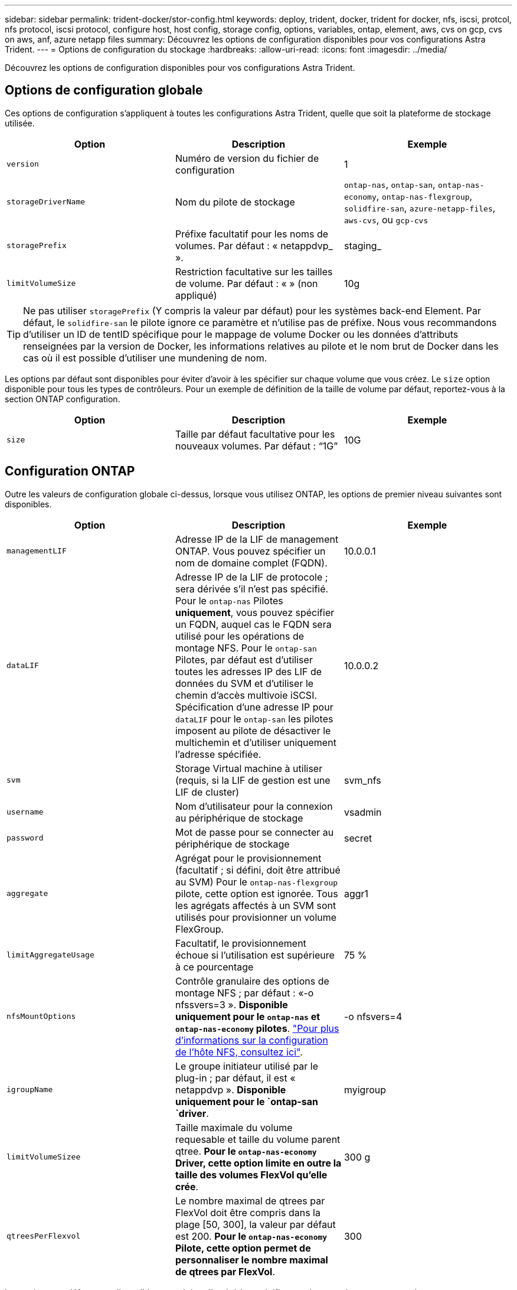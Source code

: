 ---
sidebar: sidebar 
permalink: trident-docker/stor-config.html 
keywords: deploy, trident, docker, trident for docker, nfs, iscsi, protcol, nfs protocol, iscsi protocol, configure host, host config, storage config, options, variables, ontap, element, aws, cvs on gcp, cvs on aws, anf, azure netapp files 
summary: Découvrez les options de configuration disponibles pour vos configurations Astra Trident. 
---
= Options de configuration du stockage
:hardbreaks:
:allow-uri-read: 
:icons: font
:imagesdir: ../media/


Découvrez les options de configuration disponibles pour vos configurations Astra Trident.



== Options de configuration globale

Ces options de configuration s'appliquent à toutes les configurations Astra Trident, quelle que soit la plateforme de stockage utilisée.

[cols="3*"]
|===
| Option | Description | Exemple 


| `version`  a| 
Numéro de version du fichier de configuration
 a| 
1



| `storageDriverName`  a| 
Nom du pilote de stockage
 a| 
`ontap-nas`, `ontap-san`, `ontap-nas-economy`,
`ontap-nas-flexgroup`, `solidfire-san`, `azure-netapp-files`, `aws-cvs`, ou `gcp-cvs`



| `storagePrefix`  a| 
Préfixe facultatif pour les noms de volumes. Par défaut : « netappdvp_ ».
 a| 
staging_



| `limitVolumeSize`  a| 
Restriction facultative sur les tailles de volume. Par défaut : « » (non appliqué)
 a| 
10g

|===

TIP: Ne pas utiliser `storagePrefix` (Y compris la valeur par défaut) pour les systèmes back-end Element. Par défaut, le `solidfire-san` le pilote ignore ce paramètre et n'utilise pas de préfixe. Nous vous recommandons d'utiliser un ID de tentID spécifique pour le mappage de volume Docker ou les données d'attributs renseignées par la version de Docker, les informations relatives au pilote et le nom brut de Docker dans les cas où il est possible d'utiliser une mundening de nom.

Les options par défaut sont disponibles pour éviter d'avoir à les spécifier sur chaque volume que vous créez. Le `size` option disponible pour tous les types de contrôleurs. Pour un exemple de définition de la taille de volume par défaut, reportez-vous à la section ONTAP configuration.

[cols="3*"]
|===
| Option | Description | Exemple 


| `size`  a| 
Taille par défaut facultative pour les nouveaux volumes. Par défaut : “1G”
 a| 
10G

|===


== Configuration ONTAP

Outre les valeurs de configuration globale ci-dessus, lorsque vous utilisez ONTAP, les options de premier niveau suivantes sont disponibles.

[cols="3*"]
|===
| Option | Description | Exemple 


| `managementLIF`  a| 
Adresse IP de la LIF de management ONTAP. Vous pouvez spécifier un nom de domaine complet (FQDN).
 a| 
10.0.0.1



| `dataLIF`  a| 
Adresse IP de la LIF de protocole ; sera dérivée s'il n'est pas spécifié. Pour le `ontap-nas` Pilotes *uniquement*, vous pouvez spécifier un FQDN, auquel cas le FQDN sera utilisé pour les opérations de montage NFS. Pour le `ontap-san` Pilotes, par défaut est d'utiliser toutes les adresses IP des LIF de données du SVM et d'utiliser le chemin d'accès multivoie iSCSI. Spécification d'une adresse IP pour `dataLIF` pour le `ontap-san` les pilotes imposent au pilote de désactiver le multichemin et d'utiliser uniquement l'adresse spécifiée.
 a| 
10.0.0.2



| `svm`  a| 
Storage Virtual machine à utiliser (requis, si la LIF de gestion est une LIF de cluster)
 a| 
svm_nfs



| `username`  a| 
Nom d'utilisateur pour la connexion au périphérique de stockage
 a| 
vsadmin



| `password`  a| 
Mot de passe pour se connecter au périphérique de stockage
 a| 
secret



| `aggregate`  a| 
Agrégat pour le provisionnement (facultatif ; si défini, doit être attribué au SVM) Pour le `ontap-nas-flexgroup` pilote, cette option est ignorée. Tous les agrégats affectés à un SVM sont utilisés pour provisionner un volume FlexGroup.
 a| 
aggr1



| `limitAggregateUsage`  a| 
Facultatif, le provisionnement échoue si l'utilisation est supérieure à ce pourcentage
 a| 
75 %



| `nfsMountOptions`  a| 
Contrôle granulaire des options de montage NFS ; par défaut : «-o nfssvers=3 ». *Disponible uniquement pour le `ontap-nas` et `ontap-nas-economy` pilotes*. https://www.netapp.com/pdf.html?item=/media/10720-tr-4067.pdf["Pour plus d'informations sur la configuration de l'hôte NFS, consultez ici"^].
 a| 
-o nfsvers=4



| `igroupName`  a| 
Le groupe initiateur utilisé par le plug-in ; par défaut, il est « netappdvp ». *Disponible uniquement pour le `ontap-san `driver*.
 a| 
myigroup



| `limitVolumeSizee`  a| 
Taille maximale du volume requesable et taille du volume parent qtree. *Pour le `ontap-nas-economy` Driver, cette option limite en outre la taille des volumes FlexVol qu'elle crée*.
 a| 
300 g



| `qtreesPerFlexvol`  a| 
Le nombre maximal de qtrees par FlexVol doit être compris dans la plage [50, 300], la valeur par défaut est 200. *Pour le `ontap-nas-economy` Pilote, cette option permet de personnaliser le nombre maximal de qtrees par FlexVol*.
 a| 
300

|===
Les options par défaut sont disponibles pour éviter d'avoir à les spécifier sur chaque volume que vous créez :

[cols="3*"]
|===
| Option | Description | Exemple 


| `spaceReserve`  a| 
Mode de réservation d'espace ; « none » (provisionnement fin) ou « volume » (Thick)
 a| 
Aucune



| `snapshotPolicy`  a| 
La règle de snapshot à utiliser est « none » par défaut
 a| 
Aucune



| `snapshotReserve`  a| 
Pourcentage de réserve Snapshot ; la valeur par défaut est « » pour accepter la valeur par défaut d'ONTAP
 a| 
10



| `splitOnClone`  a| 
Séparer un clone de son parent lors de sa création, par défaut « false »
 a| 
faux



| `encryption`  a| 
Activer NetApp Volume Encryption, valeur par défaut « false »
 a| 
vrai



| `unixPermissions`  a| 
Option NAS pour les volumes NFS provisionnés, valeur par défaut 777
 a| 
776



| `snapshotDir`  a| 
Option NAS pour accéder à l' `.snapshot` répertoire, valeur par défaut “false”
 a| 
vrai



| `exportPolicy`  a| 
Option NAS pour l'export policy NFS à utiliser, valeur par défaut
 a| 
valeur par défaut



| `securityStyle`  a| 
Option NAS pour l'accès au volume NFS provisionné, valeur par défaut « unix »
 a| 
mixte



| `fileSystemType`  a| 
Option SAN pour sélectionner le type de système de fichiers, par défaut ext4.
 a| 
xfs



| `tieringPolicy`  a| 
La règle de Tiering à utiliser est « none » et « Snapshot uniquement » pour la configuration SVM-DR antérieure à ONTAP 9.5
 a| 
Aucune

|===


=== Options d'évolutivité

Le `ontap-nas` et `ontap-san` Les pilotes créent un ONTAP FlexVol pour chaque volume Docker. ONTAP prend en charge jusqu'à 1000 volumes FlexVol par nœud de cluster avec un cluster maximum de 12,000 volumes FlexVol. Si votre volume Docker répond à cette restriction, le `ontap-nas` Le pilote est la solution NAS préférée du fait des fonctionnalités supplémentaires offertes par les volumes FlexVol, telles que les snapshots et le clonage granulaires avec volume Docker.

Si vous avez besoin de plus de volumes Docker que ne peut pas être pris en charge par les limites FlexVol, choisissez la `ontap-nas-economy` ou le `ontap-san-economy` conducteur.

Le `ontap-nas-economy` Le pilote crée des volumes Docker en tant que qtrees ONTAP dans un pool de volumes FlexVol gérés automatiquement. Les qtrees offrent une évolutivité largement supérieure, jusqu'à 100,000 par nœud de cluster et 2,400,000 par cluster, au détriment de certaines fonctionnalités. Le `ontap-nas-economy` Le pilote ne prend pas en charge le clonage ou les snapshots granulaires volume Docker.


NOTE: Le `ontap-nas-economy` Le pilote n'est pas pris en charge par Docker Swarm, car Swarm n'effectue pas la création de volumes entre plusieurs nœuds.

Le `ontap-san-economy` Le pilote crée des volumes Docker en tant que LUN ONTAP dans un pool partagé de volumes FlexVol gérés automatiquement. De cette façon, chaque FlexVol n'est pas limité à un seul LUN et offre une meilleure évolutivité pour les charges de travail SAN. Selon les baies de stockage, ONTAP prend en charge jusqu'à 16384 LUN par cluster. Comme les volumes sont sous-LUN, ce pilote prend en charge les snapshots et le clonage granulaires par volume Docker.

Choisissez le `ontap-nas-flexgroup` pilote pour augmenter le parallélisme vers un seul volume qui peut atteindre plusieurs pétaoctets avec des milliards de fichiers. Les utilisations idéales de FlexGroups sont l'IA, LE ML, le Big Data et l'analytique, les logiciels, le streaming, les référentiels de fichiers, etc. Trident utilise tous les agrégats attribués à un SVM lors du provisionnement d'un volume FlexGroup. La prise en charge d'FlexGroup dans Trident comporte également plusieurs considérations :

* Requiert ONTAP version 9.2 ou supérieure
* À ce jour, FlexGroups prend uniquement en charge NFS v3.
* Recommandé pour activer les identifiants NFSv3 64 bits pour la SVM.
* La taille minimale recommandée de FlexGroup est de 100 Go.
* Le clonage n'est pas pris en charge pour FlexGroup volumes.


Pour plus d'informations sur FlexGroups et les workloads appropriés à FlexGroups, consultez le https://www.netapp.com/pdf.html?item=/media/12385-tr4571pdf.pdf["NetApp FlexGroup Volume Guide des meilleures pratiques et de mise en œuvre"^].

Pour bénéficier de fonctionnalités avancées et d'une évolutivité massive dans le même environnement, vous pouvez exécuter plusieurs instances du plug-in de volume Docker, en utilisant une seule instance `ontap-nas` et une autre utilisation `ontap-nas-economy`.



=== Exemples de fichiers de configuration ONTAP

*Exemple NFS pour `ontap-nas` pilote*

[listing]
----
{
    "version": 1,
    "storageDriverName": "ontap-nas",
    "managementLIF": "10.0.0.1",
    "dataLIF": "10.0.0.2",
    "svm": "svm_nfs",
    "username": "vsadmin",
    "password": "secret",
    "aggregate": "aggr1",
    "defaults": {
      "size": "10G",
      "spaceReserve": "none",
      "exportPolicy": "default"
    }
}
----
*Exemple NFS pour `ontap-nas-flexgroup` pilote*

[listing]
----
{
    "version": 1,
    "storageDriverName": "ontap-nas-flexgroup",
    "managementLIF": "10.0.0.1",
    "dataLIF": "10.0.0.2",
    "svm": "svm_nfs",
    "username": "vsadmin",
    "password": "secret",
    "defaults": {
      "size": "100G",
      "spaceReserve": "none",
      "exportPolicy": "default"
    }
}
----
*Exemple NFS pour `ontap-nas-economy` pilote*

[listing]
----
{
    "version": 1,
    "storageDriverName": "ontap-nas-economy",
    "managementLIF": "10.0.0.1",
    "dataLIF": "10.0.0.2",
    "svm": "svm_nfs",
    "username": "vsadmin",
    "password": "secret",
    "aggregate": "aggr1"
}
----
*Exemple iSCSI pour `ontap-san` pilote*

[listing]
----
{
    "version": 1,
    "storageDriverName": "ontap-san",
    "managementLIF": "10.0.0.1",
    "dataLIF": "10.0.0.3",
    "svm": "svm_iscsi",
    "username": "vsadmin",
    "password": "secret",
    "aggregate": "aggr1",
    "igroupName": "myigroup"
}
----
*Exemple NFS pour `ontap-san-economy` pilote*

[listing]
----
{
    "version": 1,
    "storageDriverName": "ontap-san-economy",
    "managementLIF": "10.0.0.1",
    "dataLIF": "10.0.0.3",
    "svm": "svm_iscsi_eco",
    "username": "vsadmin",
    "password": "secret",
    "aggregate": "aggr1",
    "igroupName": "myigroup"
}
----


== Configuration logicielle Element

Outre les valeurs de configuration globale, lorsque le logiciel Element (NetApp HCI/SolidFire) est utilisé, ces options sont disponibles.

[cols="3*"]
|===
| Option | Description | Exemple 


| `Endpoint`  a| 
https://<login>:<password>@<mvip>/json-rpc/<element-version>[]
 a| 
https://admin:admin@192.168.160.3/json-rpc/8.0[]



| `SVIP`  a| 
Port et adresse IP iSCSI
 a| 
10.0.0.7:3260



| `TenantName`  a| 
Locataire SolidFireF à utiliser (créé s'il n'est pas trouvé)
 a| 
« docker »



| `InitiatorIFace`  a| 
Spécifiez l'interface lors de la restriction du trafic iSCSI à une interface non-par défaut
 a| 
« par défaut »



| `Types`  a| 
Spécifications de QoS
 a| 
Voir l'exemple ci-dessous



| `LegacyNamePrefix`  a| 
Préfixe des installations Trident mises à niveau. Si vous avez utilisé une version de Trident antérieure à 1.3.2 et que vous effectuez une mise à niveau avec des volumes existants, vous devez définir cette valeur pour accéder à vos anciens volumes mappés via la méthode nom-volume.
 a| 
« netappdvp- »

|===
Le `solidfire-san` Le pilote ne prend pas en charge Docker Swarm.



=== Exemple de fichier de configuration du logiciel Element

[listing]
----
{
    "version": 1,
    "storageDriverName": "solidfire-san",
    "Endpoint": "https://admin:admin@192.168.160.3/json-rpc/8.0",
    "SVIP": "10.0.0.7:3260",
    "TenantName": "docker",
    "InitiatorIFace": "default",
    "Types": [
        {
            "Type": "Bronze",
            "Qos": {
                "minIOPS": 1000,
                "maxIOPS": 2000,
                "burstIOPS": 4000
            }
        },
        {
            "Type": "Silver",
            "Qos": {
                "minIOPS": 4000,
                "maxIOPS": 6000,
                "burstIOPS": 8000
            }
        },
        {
            "Type": "Gold",
            "Qos": {
                "minIOPS": 6000,
                "maxIOPS": 8000,
                "burstIOPS": 10000
            }
        }
    ]
}
----


== Cloud Volumes Service (CVS) sur la configuration AWS

Outre les valeurs de configuration globale, lorsque CVS est utilisé sur AWS, ces options sont disponibles. Les valeurs requises sont toutes disponibles dans l'interface utilisateur Web de CVS.

[cols="3*"]
|===
| Option | Description | Exemple 


| `apiRegion`  a| 
Région de compte CVS (obligatoire). Se trouve dans le portail Web CVS dans Paramètres de compte > accès API.
 a| 
“us-est-1”



| `apiURL`  a| 
URL API de compte CVS (obligatoire). Se trouve dans le portail Web CVS dans Paramètres de compte > accès API.
 a| 
“https://cds-aws-bundles.netapp.com:8080/v1”



| `apiKey`  a| 
Clé API de compte CVS (obligatoire). Se trouve dans le portail Web CVS dans Paramètres de compte > accès API.
 a| 
« docker »



| `secretKey`  a| 
Clé secrète de compte CVS (obligatoire). Se trouve dans le portail Web CVS dans Paramètres de compte > accès API.
 a| 
« par défaut »



| `proxyURL`  a| 
URL proxy si le serveur proxy doit se connecter au compte CVS. Le serveur proxy peut être un proxy HTTP ou HTTPS. Dans le cas d'un proxy HTTPS, la validation du certificat est ignorée pour permettre l'utilisation de certificats auto-signés dans le serveur proxy. *Les serveurs proxy avec authentification activée ne sont pas pris en charge*.
 a| 
“http://proxy-server-hostname/”



| `nfsMountOptions`  a| 
Options de montage NFS ; valeur par défaut « -o nfssvers=3 »
 a| 
“nfsvers=3,proto=tcp,tileo=600”



| `serviceLevel`  a| 
Niveau de performance (standard, Premium, Extreme), valeur par défaut « standard »
 a| 
« haut de gamme »

|===

NOTE: La solution NetApp Cloud Volumes Service pour AWS ne prend pas en charge les volumes de moins de 100 Go. Pour faciliter le déploiement des applications, Trident crée automatiquement des volumes de 100 Go si un volume plus petit est requis.

Lorsque vous utilisez CVS sur AWS, ces paramètres d'option de volume par défaut sont disponibles.

[cols="3*"]
|===
| Option | Description | Exemple 


| `exportRule`  a| 
Liste d'accès NFS (adresses et/ou sous-réseaux CIDR), valeur par défaut “0.0.0.0/0”
 a| 
“10.0.1.0/24,10.0.2.100”



| `snapshotDir`  a| 
Contrôle la visibilité du `.snapshot` répertoire
 a| 
« faux »



| `snapshotReserve`  a| 
Pourcentage de réserve de snapshot, la valeur par défaut est « » pour accepter la valeur par défaut du CVS 0
 a| 
“10”



| `size`  a| 
La taille du volume est définie par défaut sur « 100 Go ».
 a| 
“500G”

|===


=== Exemple de CVS sur le fichier de configuration AWS

[listing]
----
{
    "version": 1,
    "storageDriverName": "aws-cvs",
    "apiRegion": "us-east-1",
    "apiURL": "https://cds-aws-bundles.netapp.com:8080/v1",
    "apiKey":    "<key_value>",
    "secretKey": "<key_value>",
    "region": "us-east-1",
    "proxyURL": "http://proxy-server-hostname/",
    "serviceLevel": "premium",
    "limitVolumeSize": "200Gi",
    "defaults": {
        "snapshotDir": "true",
        "snapshotReserve": "5",
        "exportRule": "10.0.0.0/24,10.0.1.0/24,10.0.2.100",
        "size": "100Gi"
    }
}
----


== Cloud Volumes Service (CVS) sur la configuration GCP

Trident inclut désormais la prise en charge des volumes plus petits avec le type de service CVS par défaut https://cloud.google.com/architecture/partners/netapp-cloud-volumes/service-types["GCP"^]. Pour les systèmes back-end créés avec `storageClass=software`, Les volumes auront une taille de provisionnement minimale de 300 Gio. *NetApp recommande aux clients d'utiliser des volumes de moins d'une Tio pour les charges de travail non liées à la production*. CVS offre actuellement cette fonctionnalité sous disponibilité contrôlée et ne fournit pas de support technique.


NOTE: Abonnez-vous pour accéder aux volumes de sous-Tio https://docs.google.com/forms/d/e/1FAIpQLSc7_euiPtlV8bhsKWvwBl3gm9KUL4kOhD7lnbHC3LlQ7m02Dw/viewform["ici"^].


WARNING: Lors du déploiement des systèmes back-end avec le type de service CVS par défaut `storageClass=software`, Vous devez obtenir l'accès à la fonctionnalité de volumes de sous-Tio dans GCP pour le(s) numéro(s) de projet et ID de projet en question. Il est nécessaire que Trident provisionne les volumes de sous-Tio. Si ce n'est pas le cas, les créations de volume *échoueront* pour les ESV de <600 Gio. Obtenir l'accès aux volumes de sous-Tio à l'aide de https://docs.google.com/forms/d/e/1FAIpQLSc7_euiPtlV8bhsKWvwBl3gm9KUL4kOhD7lnbHC3LlQ7m02Dw/viewform["ce formulaire"^].

Les volumes créés par Trident pour le niveau de service CVS par défaut seront provisionnés comme suit :

* Si la quantité de volume persistant est inférieure à 300 Gio, Trident crée un volume CVS de 300 Gio.
* Les demandes de volume persistant entre 300 Gio et 600 Gio entraînent la création d'un volume CVS de la taille demandée par Trident.
* Si les demandes de volume persistant sont comprises entre 600 Gio et 1 Tio, Trident crée un volume CVS.
* Si les demandes de volume persistant supérieures à 1 Tio génèrent un volume CVS de la taille demandée.


En plus des valeurs de configuration globale, ces options sont disponibles lors de l'utilisation de CVS sur GCP.

[cols="3*"]
|===
| Option | Description | Exemple 


| `apiRegion`  a| 
Région de compte CVS (obligatoire). Est la région GCP dans laquelle ce système back-end provisionne les volumes.
 a| 
“us-west2”



| `projectNumber`  a| 
Numéro de projet GCP (obligatoire). Se trouve dans l'écran d'accueil du portail Web GCP.
 a| 
“123456789012”



| `hostProjectNumber`  a| 
Numéro de projet hôte VPC partagé par GCP (requis en cas d'utilisation d'un VPC partagé)
 a| 
“098765432109”



| `apiKey`  a| 
Clé API pour le compte de service GCP avec rôle d'administrateur CVS (requis). Est le contenu au format JSON du fichier de clé privée d'un compte de service GCP (copié Verbatim dans le fichier de configuration backend). Le compte de service doit avoir le rôle netappcloudvolumes.admin.
 a| 
(contenu du fichier de clé privée)



| `secretKey`  a| 
Clé secrète de compte CVS (obligatoire). Se trouve dans le portail Web CVS dans Paramètres de compte > accès API.
 a| 
« par défaut »



| `proxyURL`  a| 
URL proxy si le serveur proxy doit se connecter au compte CVS. Le serveur proxy peut être un proxy HTTP ou HTTPS. Dans le cas d'un proxy HTTPS, la validation du certificat est ignorée pour permettre l'utilisation de certificats auto-signés dans le serveur proxy. *Les serveurs proxy avec authentification activée ne sont pas pris en charge*.
 a| 
“http://proxy-server-hostname/”



| `nfsMountOptions`  a| 
Options de montage NFS ; valeur par défaut « -o nfssvers=3 »
 a| 
“nfsvers=3,proto=tcp,tileo=600”



| `serviceLevel`  a| 
Niveau de performance (standard, Premium, Extreme), valeur par défaut « standard »
 a| 
« haut de gamme »



| `network`  a| 
Réseau GCP utilisé pour les volumes CVS, valeur par défaut « par défaut »
 a| 
« par défaut »

|===

NOTE: Si vous utilisez un réseau VPC partagé, vous devez les spécifier deux `projectNumber` et `hostProjectNumber`. Dans ce cas, `projectNumber` est le projet de service et `hostProjectNumber` est le projet hôte.


NOTE: NetApp Cloud Volumes Service pour GCP ne prend pas en charge les volumes CVS-Performance de moins de 100 Gio ou les volumes CVS de moins de 300 Gio. Pour faciliter le déploiement des applications, Trident crée automatiquement des volumes de taille minimale si un volume trop petit est demandé.

Lorsque vous utilisez CVS sur GCP, ces paramètres d'option de volume par défaut sont disponibles.

[cols="3*"]
|===
| Option | Description | Exemple 


| `exportRule`  a| 
Liste d'accès NFS (adresses et/ou sous-réseaux CIDR), valeur par défaut “0.0.0.0/0”
 a| 
“10.0.1.0/24,10.0.2.100”



| `snapshotDir`  a| 
Contrôle la visibilité du `.snapshot` répertoire
 a| 
« faux »



| `snapshotReserve`  a| 
Pourcentage de réserve de snapshot, la valeur par défaut est « » pour accepter la valeur par défaut du CVS 0
 a| 
“10”



| `size`  a| 
Taille du volume, valeur par défaut « 100 Gio »
 a| 
“10T”

|===


=== Exemple de CVS sur le fichier de configuration GCP

[listing]
----
{
    "version": 1,
    "storageDriverName": "gcp-cvs",
    "projectNumber": "012345678901",
    "apiRegion": "us-west2",
    "apiKey": {
        "type": "service_account",
        "project_id": "my-gcp-project",
        "private_key_id": "<id_value>",
        "private_key": "
        -----BEGIN PRIVATE KEY-----
        <key_value>
        -----END PRIVATE KEY-----\n",
        "client_email": "cloudvolumes-admin-sa@my-gcp-project.iam.gserviceaccount.com",
        "client_id": "<id_value>",
        "auth_uri": "https://accounts.google.com/o/oauth2/auth",
        "token_uri": "https://oauth2.googleapis.com/token",
        "auth_provider_x509_cert_url": "https://www.googleapis.com/oauth2/v1/certs",
        "client_x509_cert_url": "https://www.googleapis.com/robot/v1/metadata/x509/cloudvolumes-admin-sa%40my-gcp-project.iam.gserviceaccount.com"
    },
    "proxyURL": "http://proxy-server-hostname/"
}
----


== Configuration Azure NetApp Files

Pour configurer et utiliser un https://azure.microsoft.com/en-us/services/netapp/["Azure NetApp Files"^] en back-end, vous aurez besoin des éléments suivants :

* `subscriptionID` Depuis un abonnement Azure avec Azure NetApp Files activé
* `tenantID`, `clientID`, et `clientSecret` à partir d'un https://docs.microsoft.com/en-us/azure/active-directory/develop/howto-create-service-principal-portal["Enregistrement d'applications"^] Dans Azure Active Directory avec les autorisations suffisantes pour le service Azure NetApp Files
* Emplacement Azure contenant au moins un emplacement https://docs.microsoft.com/en-us/azure/azure-netapp-files/azure-netapp-files-delegate-subnet["sous-réseau délégué"^]



TIP: Si vous utilisez Azure NetApp Files pour la première fois ou à un nouvel emplacement, une configuration initiale est requise https://docs.microsoft.com/en-us/azure/azure-netapp-files/azure-netapp-files-quickstart-set-up-account-create-volumes?tabs=azure-portal["guide de démarrage rapide"^] vous allez vous guider.


NOTE: Avec Astra Trident 21.04.0 et les versions antérieures, il ne prend pas en charge les pools de capacité manuels de QoS.

[cols="3*"]
|===
| Option | Description | Valeur par défaut 


| `version`  a| 
Toujours 1
 a| 



| `storageDriverName`  a| 
« azure-netapp-files »
 a| 



| `backendName`  a| 
Nom personnalisé pour le système back-end de stockage
 a| 
Nom du pilote + "_" + caractères aléatoires



| `subscriptionID`  a| 
L'ID d'abonnement de votre abonnement Azure
 a| 



| `tenantID`  a| 
ID locataire d'un enregistrement d'application
 a| 



| `clientID`  a| 
L'ID client d'un enregistrement d'application
 a| 



| `clientSecret`  a| 
Secret client d'un enregistrement d'application
 a| 



| `serviceLevel`  a| 
L'un des modèles "Standard", "Premium" ou "Ultra"
 a| 
« » (aléatoire)



| `location`  a| 
Nom de l'emplacement Azure les nouveaux volumes seront créés dans
 a| 
« » (aléatoire)



| `virtualNetwork`  a| 
Nom d'un réseau virtuel avec un sous-réseau délégué
 a| 
« » (aléatoire)



| `subnet`  a| 
Nom d'un sous-réseau délégué à `Microsoft.Netapp/volumes`
 a| 
« » (aléatoire)



| `nfsMountOptions`  a| 
Contrôle précis des options de montage NFS
 a| 
“-o nfsvers=3”



| `limitVolumeSize`  a| 
Echec du provisionnement si la taille du volume demandé est supérieure à cette valeur
 a| 
« » (non appliqué par défaut)

|===

NOTE: Le service Azure NetApp Files ne prend pas en charge les volumes d'une taille inférieure à 100 Go. Pour faciliter le déploiement des applications, Trident crée automatiquement des volumes de 100 Go si un volume plus petit est requis.

Vous pouvez contrôler la façon dont chaque volume est provisionné par défaut à l'aide de ces options dans une section spéciale de la configuration.

[cols="3*"]
|===
| Option | Description | Valeur par défaut 


| `exportRule`  a| 
Règle(s) d'exportation pour les nouveaux volumes. Doit être une liste séparée par des virgules d'une combinaison d'adresses IPv4 ou de sous-réseaux IPv4 en notation CIDR.
 a| 
“0.0.0.0/0”



| `snapshotDir`  a| 
Contrôle la visibilité du `.snapshot` répertoire
 a| 
« faux »



| `size`  a| 
Taille par défaut des nouveaux volumes
 a| 
“100G”

|===


=== Exemples de configurations Azure NetApp Files

*Exemple 1 : configuration back-end minimale pour Azure-netapp-Files*

Il s'agit de la configuration back-end minimale absolue. Avec cette configuration, Trident découvrira tous les comptes NetApp, les pools de capacité et les sous-réseaux délégués à ANF dans le monde entier, et placez de nouveaux volumes de façon aléatoire sur l'un d'entre eux.

Cette configuration est utile lorsque vous commencez simplement avec ANF et que vous essayez de faire des choses, mais dans la pratique, vous voudrez fournir une étendue supplémentaire pour les volumes que vous approvisionnez pour vous assurer qu'ils ont les caractéristiques que vous voulez et finir sur un réseau proche du calcul qui l'utilise. Voir les exemples suivants pour plus de détails.

[listing]
----
{
    "version": 1,
    "storageDriverName": "azure-netapp-files",
    "subscriptionID": "9f87c765-4774-fake-ae98-a721add45451",
    "tenantID": "68e4f836-edc1-fake-bff9-b2d865ee56cf",
    "clientID": "dd043f63-bf8e-fake-8076-8de91e5713aa",
    "clientSecret": "SECRET"
}
----
*Exemple 2 : emplacement unique et niveau de service spécifique pour Azure-netapp-Files*

Cette configuration back-end place les volumes à l'emplacement « eastus » d'Azure dans un pool de capacité « Premium ». Trident détecte automatiquement tous les sous-réseaux délégués à ANF dans cet emplacement et place un nouveau volume de façon aléatoire.

[listing]
----
{
    "version": 1,
    "storageDriverName": "azure-netapp-files",
    "subscriptionID": "9f87c765-4774-fake-ae98-a721add45451",
    "tenantID": "68e4f836-edc1-fake-bff9-b2d865ee56cf",
    "clientID": "dd043f63-bf8e-fake-8076-8de91e5713aa",
    "clientSecret": "SECRET",
    "location": "eastus",
    "serviceLevel": "Premium"
}
----
*Exemple 3 : configuration avancée pour Azure-netapp-Files*

Cette configuration back-end réduit davantage l'étendue du placement des volumes sur un seul sous-réseau et modifie également certains paramètres par défaut du provisionnement des volumes.

[listing]
----
{
    "version": 1,
    "storageDriverName": "azure-netapp-files",
    "subscriptionID": "9f87c765-4774-fake-ae98-a721add45451",
    "tenantID": "68e4f836-edc1-fake-bff9-b2d865ee56cf",
    "clientID": "dd043f63-bf8e-fake-8076-8de91e5713aa",
    "clientSecret": "SECRET",
    "location": "eastus",
    "serviceLevel": "Premium",
    "virtualNetwork": "my-virtual-network",
    "subnet": "my-subnet",
    "nfsMountOptions": "nfsvers=3,proto=tcp,timeo=600",
    "limitVolumeSize": "500Gi",
    "defaults": {
        "exportRule": "10.0.0.0/24,10.0.1.0/24,10.0.2.100",
        "size": "200Gi"
    }
}
----
*Exemple 4 : pools de stockage virtuel avec Azure-netapp-Files*

Cette configuration back-end définit plusieurs link:../trident-concepts/virtual-storage-pool.html["pools de stockage"^] dans un seul fichier. Cette fonction est utile lorsque plusieurs pools de capacité prennent en charge différents niveaux de service, et que vous souhaitez créer des classes de stockage dans Kubernetes qui les représentent.

Ceci vient de rayer la surface de la puissance des pools de stockage virtuel et de leurs étiquettes.

[listing]
----
{
    "version": 1,
    "storageDriverName": "azure-netapp-files",
    "subscriptionID": "9f87c765-4774-fake-ae98-a721add45451",
    "tenantID": "68e4f836-edc1-fake-bff9-b2d865ee56cf",
    "clientID": "dd043f63-bf8e-fake-8076-8de91e5713aa",
    "clientSecret": "SECRET",
    "nfsMountOptions": "nfsvers=3,proto=tcp,timeo=600",
    "labels": {
        "cloud": "azure"
    },
    "location": "eastus",

    "storage": [
        {
            "labels": {
                "performance": "gold"
            },
            "serviceLevel": "Ultra"
        },
        {
            "labels": {
                "performance": "silver"
            },
            "serviceLevel": "Premium"
        },
        {
            "labels": {
                "performance": "bronze"
            },
            "serviceLevel": "Standard",
        }
    ]
}
----
